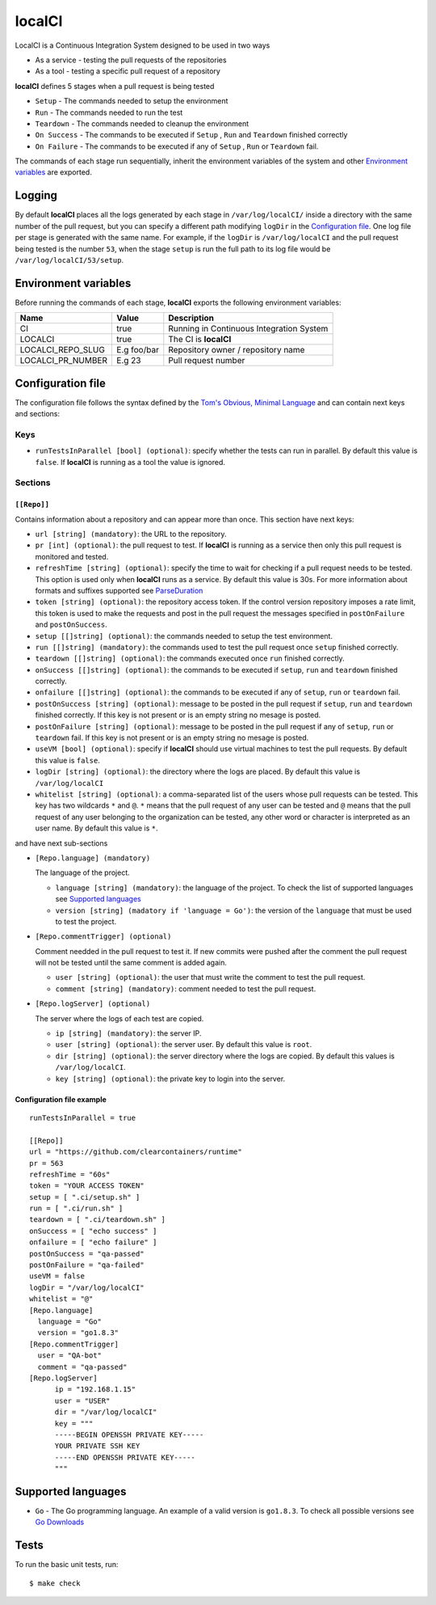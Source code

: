 localCI
=======

LocalCI is a Continuous Integration System designed to be used in two ways

- As a service - testing the pull requests of the repositories 
- As a tool - testing a specific pull request of a repository

**localCI** defines 5 stages when a pull request is being tested

- ``Setup`` - The commands needed to setup the environment
- ``Run`` - The commands needed to run the test
- ``Teardown`` - The commands needed to cleanup the environment
- ``On Success`` - The commands to be executed if ``Setup`` , ``Run`` and ``Teardown`` finished correctly
- ``On Failure`` - The commands to be executed if any of ``Setup`` , ``Run`` or ``Teardown`` fail.

The commands of each stage run sequentially, inherit the environment variables of the system and other
`Environment variables`_ are exported.

Logging
-------

By default **localCI** places all the logs generated by each stage in ``/var/log/localCI/`` inside a directory with the
same number of the pull request, but you can specify a different path modifying ``logDir`` in the `Configuration file`_.
One log file per stage is generated with the same name. For example, if the ``logDir`` is
``/var/log/localCI`` and the pull request being tested is the number ``53``, when the stage ``setup`` is run
the full path to its log file would be ``/var/log/localCI/53/setup``.


Environment variables
---------------------

Before running the commands of each stage, **localCI** exports the following environment variables:

+---------------------+----------------------+-----------------------------------------------------+
| Name                | Value                | Description                                         |
+=====================+======================+=====================================================+
| CI                  | true                 | Running in Continuous Integration System            |
+---------------------+----------------------+-----------------------------------------------------+
| LOCALCI             | true                 | The CI is **localCI**                               |
+---------------------+----------------------+-----------------------------------------------------+
| LOCALCI_REPO_SLUG   | E.g foo/bar          | Repository owner / repository name                  |
+---------------------+----------------------+-----------------------------------------------------+
| LOCALCI_PR_NUMBER   | E.g 23               | Pull request number                                 |
+---------------------+----------------------+-----------------------------------------------------+


Configuration file
------------------
The configuration file follows the syntax defined by the `Tom's Obvious, Minimal Language`_ and can contain next keys and sections:

Keys
~~~~

- ``runTestsInParallel [bool] (optional)``: specify whether the tests can run in parallel. By default this value is ``false``. If **localCI** is running as a tool the value is ignored.

Sections
~~~~~~~~

``[[Repo]]``
............
Contains information about a repository and can appear more than once.
This section have next keys:

- ``url [string] (mandatory)``: the URL to the repository.
- ``pr [int] (optional)``: the pull request to test. If **localCI** is running as a service then only this pull request is monitored and tested.
- ``refreshTime [string] (optional)``: specify the time to wait for checking if a pull request needs to be tested. This option is used only when
  **localCI** runs as a service.  By default this value is 30s. For more information about formats and suffixes supported see `ParseDuration`_
- ``token [string] (optional)``: the repository access token. If the control version repository imposes a rate limit,
  this token is used to make the requests and post in the pull request the messages specified in ``postOnFailure``
  and ``postOnSuccess``.
- ``setup [[]string] (optional)``: the commands needed to setup the test environment.
- ``run [[]string] (mandatory)``: the commands used to test the pull request once ``setup`` finished correctly.
- ``teardown [[]string] (optional)``: the commands executed once ``run`` finished correctly.
- ``onSuccess [[]string] (optional)``: the commands to be executed if ``setup``, ``run`` and ``teardown`` finished correctly.
- ``onfailure [[]string] (optional)``: the commands to be executed if any of ``setup``, ``run`` or ``teardown`` fail.
- ``postOnSuccess [string] (optional)``: message to be posted in the pull request if ``setup``, ``run`` and ``teardown`` finished correctly.
  If this key is not present or is an empty string no mesage is posted.
- ``postOnFailure [string] (optional)``: message to be posted in the pull request if any of ``setup``, ``run`` or ``teardown`` fail.
  If this key is not present or is an empty string no mesage is posted.
- ``useVM [bool] (optional)``: specify if **localCI** should use virtual machines to test the pull requests. By default this value is ``false``.
- ``logDir [string] (optional)``: the directory where the logs are placed. By default this value is ``/var/log/localCI``
- ``whitelist [string] (optional)``: a comma-separated list of the users whose pull requests can be tested. This key has two wildcards ``*`` and ``@``.
  ``*`` means that the pull request of any user can be tested and ``@`` means that the pull request of any user belonging to the organization can be tested, any
  other word or character is interpreted as an user name. By default this value is ``*``.

and have next sub-sections

- ``[Repo.language] (mandatory)``

  The language of the project.

  - ``language [string] (mandatory)``: the language of the project. To check the list of supported languages see `Supported languages`_
  - ``version [string] (madatory if 'language = Go')``: the version of the ``language`` that must be used to test the project.

- ``[Repo.commentTrigger] (optional)``

  Comment needded in the pull request to test it.
  If new commits were pushed after the comment the pull request will not be tested until the same comment is added again.

  - ``user [string] (optional)``: the user that must write the comment to test the pull request.
  - ``comment [string] (mandatory)``: comment needed to test the pull request.

- ``[Repo.logServer] (optional)``

  The server where the logs of each test are copied.

  - ``ip [string] (mandatory)``: the server IP.
  - ``user [string] (optional)``: the server user. By default this value is ``root``.
  - ``dir [string] (optional)``: the server directory where the logs are copied. By default this values is ``/var/log/localCI``.
  - ``key [string] (optional)``: the private key to login into the server.


Configuration file example
..........................
::

   runTestsInParallel = true

   [[Repo]]
   url = "https://github.com/clearcontainers/runtime"
   pr = 563
   refreshTime = "60s"
   token = "YOUR ACCESS TOKEN"
   setup = [ ".ci/setup.sh" ]
   run = [ ".ci/run.sh" ]
   teardown = [ ".ci/teardown.sh" ]
   onSuccess = [ "echo success" ]
   onfailure = [ "echo failure" ]
   postOnSuccess = "qa-passed"
   postOnFailure = "qa-failed"
   useVM = false
   logDir = "/var/log/localCI"
   whitelist = "@"
   [Repo.language]
     language = "Go"
     version = "go1.8.3"
   [Repo.commentTrigger]
     user = "QA-bot"
     comment = "qa-passed"
   [Repo.logServer]
	 ip = "192.168.1.15"
	 user = "USER"
	 dir = "/var/log/localCI"
	 key = """
	 -----BEGIN OPENSSH PRIVATE KEY-----
	 YOUR PRIVATE SSH KEY
	 -----END OPENSSH PRIVATE KEY-----
	 """

Supported languages
-------------------
- ``Go`` - The Go programming language. An example of a valid version is ``go1.8.3``. To check all possible versions see `Go Downloads`_


Tests
-----

To run the basic unit tests, run::

  $ make check


.. _`Tom's Obvious, Minimal Language`: https://github.com/toml-lang/toml
.. _`ParseDuration`: https://golang.org/pkg/time/#ParseDuration
.. _`Go Downloads`: https://golang.org/dl/
